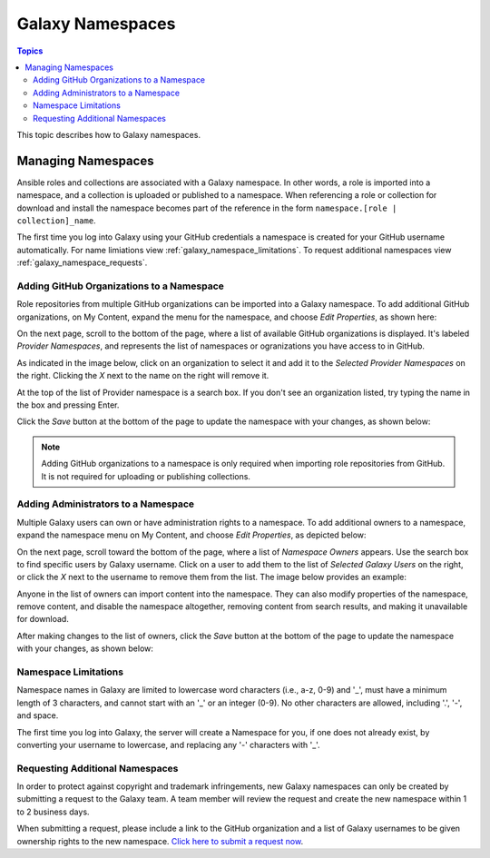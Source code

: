 .. _galaxy_namespaces:

*****************
Galaxy Namespaces
*****************

.. contents:: Topics


This topic describes how to Galaxy namespaces.

Managing Namespaces
===================

Ansible roles and collections are associated with a Galaxy namespace. In other words, a role is imported into a namespace, and a collection is
uploaded or published to a namespace. When referencing a role or collection for download and install the namespace becomes part of the reference
in the form ``namespace.[role | collection]_name``.

The first time you log into Galaxy using your GitHub credentials a namespace is created for your GitHub username automatically. For name
limiations view :ref:`galaxy_namespace_limitations`. To request additional namespaces view :ref:`galaxy_namespace_requests`.

Adding GitHub Organizations to a Namespace
------------------------------------------

Role repositories from multiple GitHub organizations can be imported into a Galaxy namespace. To add additional GitHub organizations,
on My Content, expand the menu for the namespace, and choose *Edit Properties*, as shown here:

.. image:: mycontent-08.png

On the next page, scroll to the bottom of the page, where a list of available GitHub organizations is displayed. It's labeled
*Provider Namespaces*, and represents the list of namespaces or ogranizations you have access to in GitHub.

As indicated in the image below, click on an organization to select it and add it to the *Selected Provider Namespaces* on the right.
Clicking the *X* next to the name on the right will remove it.

.. image:: mycontent-09.png

At the top of the list of Provider namespace is a search box. If you don't see an organization listed, try typing the name in the
box and pressing Enter.

Click the *Save* button at the bottom of the page to update the namespace with your changes, as shown below:

.. image:: mycontent-10.png

.. note::
    Adding GitHub organizations to a namespace is only required when importing role repositories from GitHub. It is not required
    for uploading or publishing collections.

Adding Administrators to a Namespace
------------------------------------

Multiple Galaxy users can own or have administration rights to a namespace. To add additional owners to a namespace, expand the namespace
menu on My Content, and choose *Edit Properties*, as depicted below:

.. image:: mycontent-11.png

On the next page, scroll toward the bottom of the page, where a list of *Namespace Owners* appears. Use the search box to find
specific users by Galaxy username. Click on a user to add them to the list of *Selected Galaxy Users* on the right, or click the *X*
next to the username to remove them from the list. The image below provides an example:

.. image:: mycontent-12.png

Anyone in the list of owners can import content into the namespace. They can also modify properties of the namespace, remove content,
and disable the namespace altogether, removing content from search results, and making it unavailable for download.

After making changes to the list of owners, click the *Save* button at the bottom of the page to update the namespace with your
changes, as shown below:

.. image:: mycontent-10.png

.. _galaxy_namespace_limitations:

Namespace Limitations
---------------------

Namespace names in Galaxy are limited to lowercase word characters (i.e., a-z, 0-9) and '_', must have a minimum length of 3
characters, and cannot start with an '_' or an integer (0-9). No other characters are allowed, including '.', '-', and space.

The first time you log into Galaxy, the server will create a Namespace for you, if one does not already exist, by converting
your username to lowercase, and replacing any '-' characters with '_'.

.. _galaxy_namespace_requests:

Requesting Additional Namespaces
--------------------------------

In order to protect against copyright and trademark infringements, new Galaxy namespaces can only be created by submitting a
request to the Galaxy team. A team member will review the request and create the new namespace within 1 to 2 business days.

When submitting a request, please include a link to the GitHub organization and a list of Galaxy usernames to be given ownership
rights to the new namespace. `Click here to submit a request now <https://github.com/ansible/galaxy/issues/new?template=New_namespace.md>`_.
